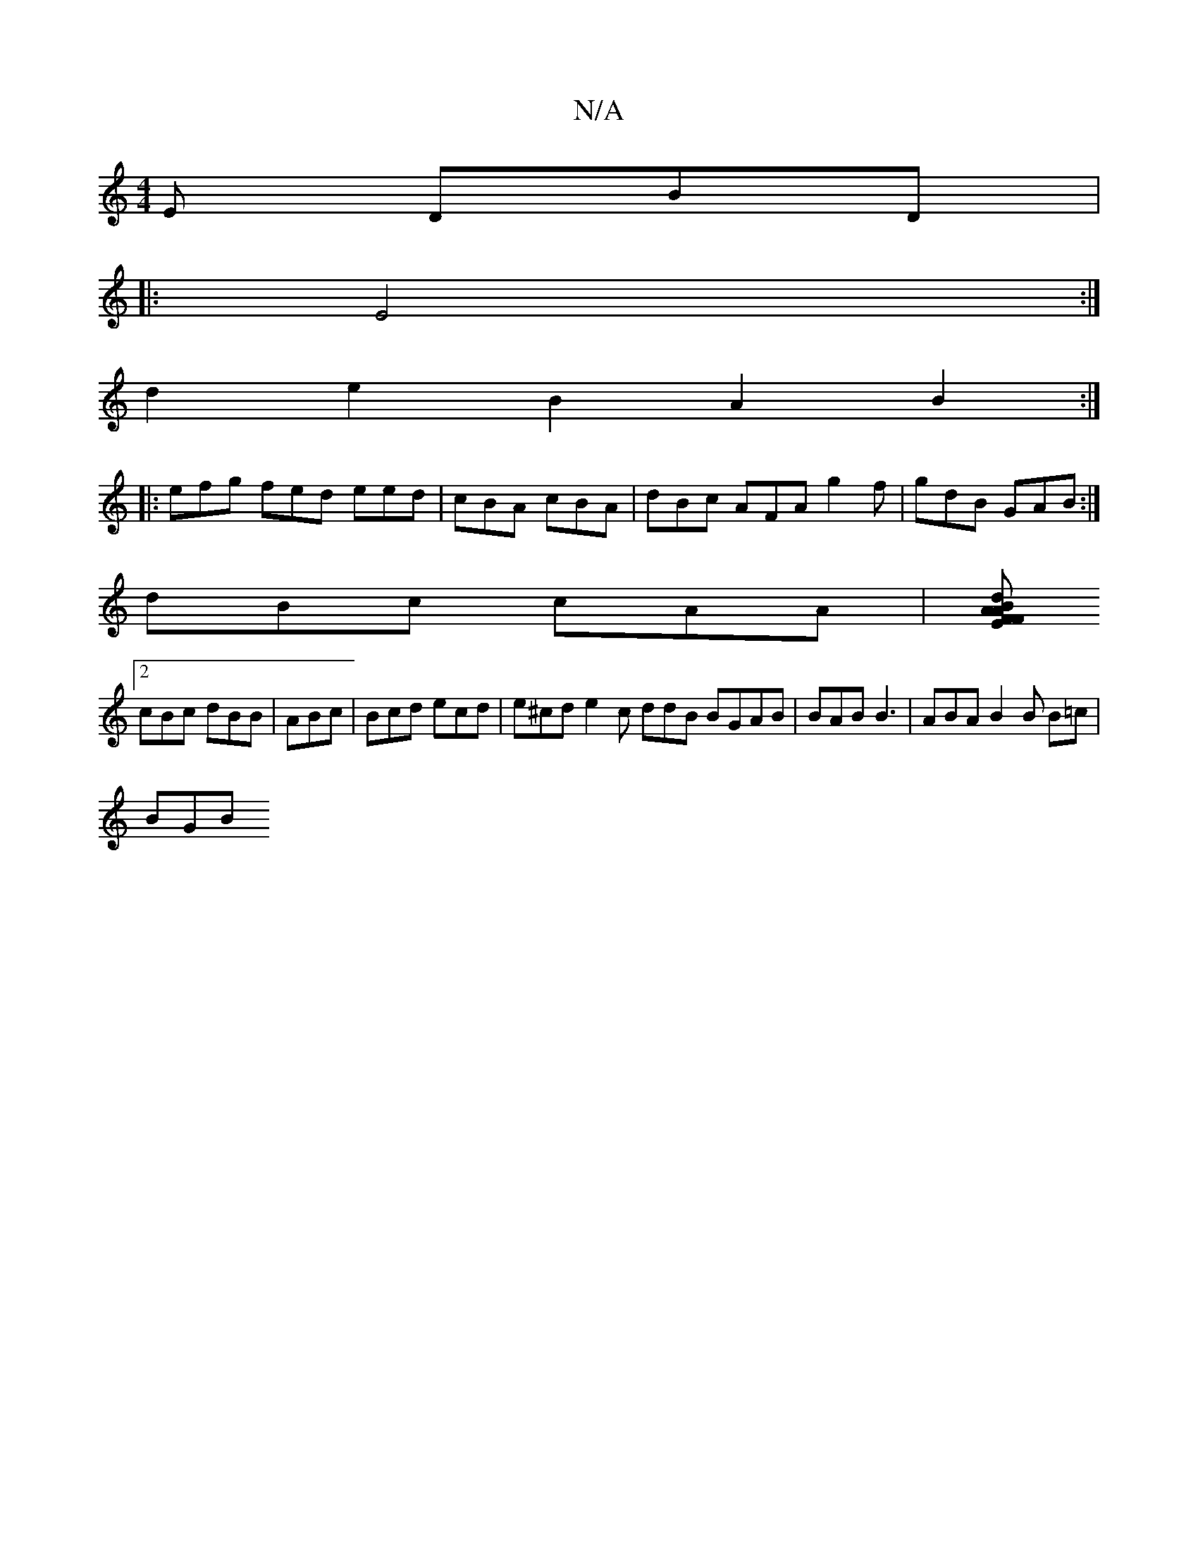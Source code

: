 X:1
T:N/A
M:4/4
R:N/A
K:Cmajor
E DBD|
|: E4 :|
d2 e2 B2 A2 B2 :|
|: efg fed eed | cBA cBA | dBc AFA g2 f | gdB GAB :|
dBc cAA| [AFE FAB def | gfe dfe efg :||
[2 cBc dBB|ABc | Bcd ecd |e^cd e2 c ddB BGAB | BAB B3 | ABA B2B B=c|
BGB 
